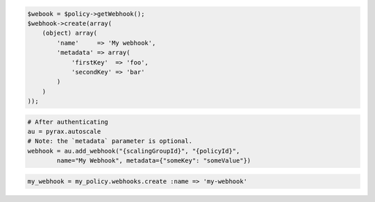 .. code-block:: csharp

.. code-block:: java

.. code-block:: javascript

.. code-block:: php

    $webook = $policy->getWebhook();
    $webhook->create(array(
        (object) array(
            'name'     => 'My webhook',
            'metadata' => array(
                'firstKey'  => 'foo',
                'secondKey' => 'bar'
            )
        )
    ));

.. code-block:: python

    # After authenticating
    au = pyrax.autoscale
    # Note: the `metadata` parameter is optional.
    webhook = au.add_webhook("{scalingGroupId}", "{policyId}",
            name="My Webhook", metadata={"someKey": "someValue"})

.. code-block:: ruby

  my_webhook = my_policy.webhooks.create :name => 'my-webhook'
